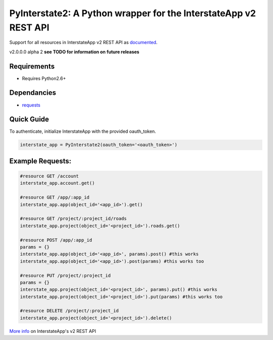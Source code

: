PyInterstate2: A Python wrapper for the InterstateApp v2 REST API
=================================================

Support for all resources in InterstateApp v2 REST API as `documented <http://developers-v2.interstateapp.com/docs/rest>`_.

v2.0.0.0 alpha 2
**see TODO for information on future releases**

Requirements
------------
- Requires Python2.6+

Dependancies
------------
- `requests <https://github.com/kennethreitz/requests>`_

Quick Guide
-----------

To authenticate, initialize InterstateApp with the provided oauth_token.

.. code-block:: python

    interstate_app = PyInterstate2(oauth_token='<oauth_token>')

Example Requests:
-----------------

.. code-block:: python

    #resource GET /account
    interstate_app.account.get() 

    #resource GET /app/:app_id
    interstate_app.app(object_id='<app_id>').get()

    #resource GET /project/:project_id/roads
    interstate_app.project(object_id='<project_id>').roads.get()

    #resource POST /app/:app_id
    params = {}
    interstate_app.app(object_id='<app_id>', params).post() #this works
    interstate_app.app(object_id='<app_id>').post(params) #this works too

    #resource PUT /project/:project_id
    params = {}
    interstate_app.project(object_id='<project_id>', params).put() #this works
    interstate_app.project(object_id='<project_id>').put(params) #this works too

    #resource DELETE /project/:project_id
    interstate_app.project(object_id='<project_id>').delete()


`More info <http://developers-v2.interstateapp.com/docs/rest>`_ on InterstateApp's v2 REST API
